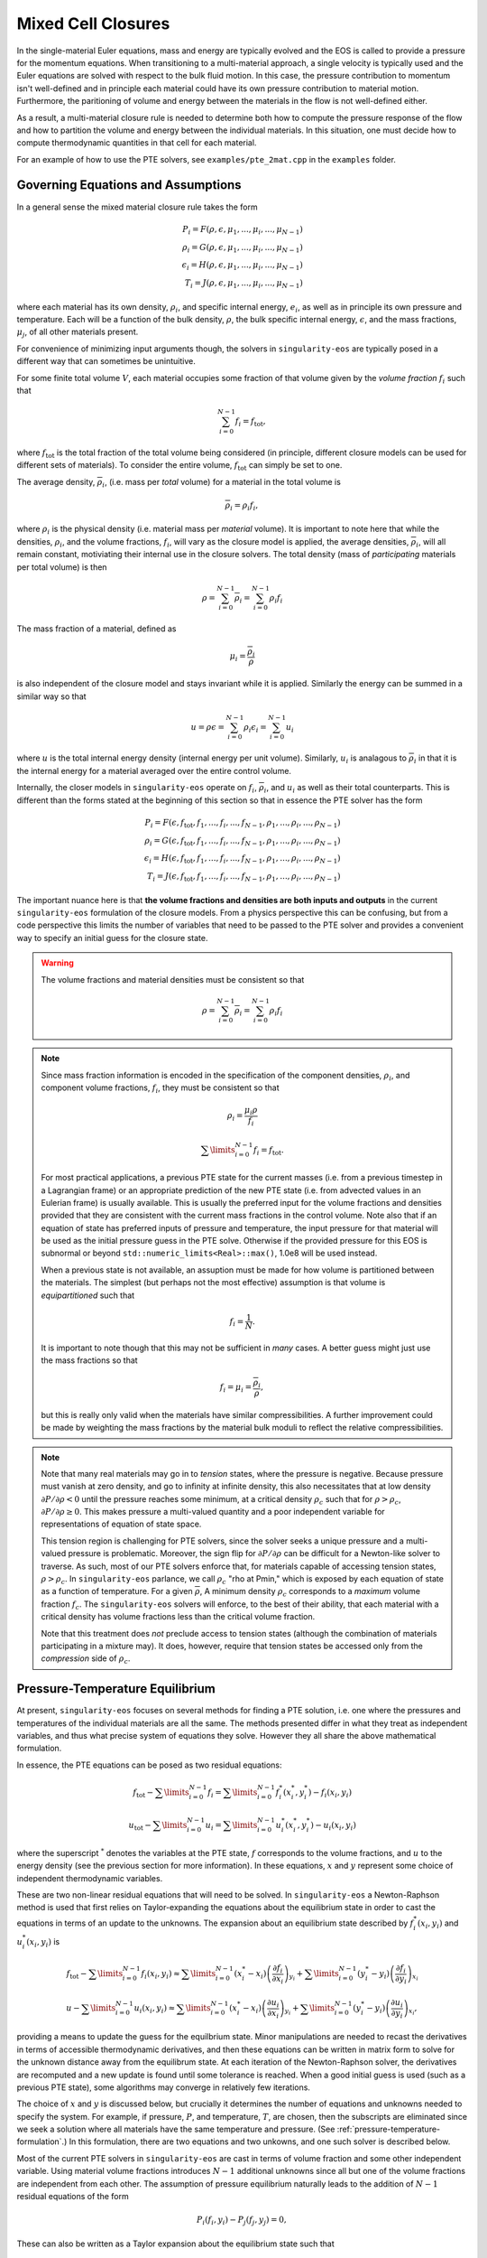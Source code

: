 .. _using-closures:

Mixed Cell Closures
====================

In the single-material Euler equations, mass and energy are typically
evolved and the EOS is called to provide a pressure for the momentum equations.
When transitioning to a multi-material approach, a single velocity is typically
used and the Euler equations are solved with respect to the bulk fluid motion.
In this case, the pressure contribution to momentum isn't well-defined and in
principle each material could have its own pressure contribution to material
motion. Furthermore, the paritioning of volume and energy between the materials
in the flow is not well-defined either.

As a result, a multi-material closure rule is needed to determine both how to
compute the pressure response of the flow and how to partition the volume and
energy between the individual materials. In this situation, one must decide how
to compute thermodynamic quantities in that cell for each material.

For an example of how to use the PTE solvers, see
``examples/pte_2mat.cpp`` in the ``examples`` folder.

Governing Equations and Assumptions
------------------------------------

In a general sense the mixed
material closure rule takes the form

.. math::

  P_i = F(\rho, \epsilon, \mu_1, ..., \mu_i, ..., \mu_{N-1}) \\
  \rho_i = G(\rho, \epsilon, \mu_1, ..., \mu_i, ..., \mu_{N-1}) \\
  \epsilon_i = H(\rho, \epsilon, \mu_1, ..., \mu_i, ..., \mu_{N-1}) \\
  T_i = J(\rho, \epsilon, \mu_1, ..., \mu_i, ..., \mu_{N-1})

where each material has its own density, :math:`\rho_i`, and specific internal
energy, :math:`e_i`, as well as in principle its own pressure and temperature.
Each will be a function of the bulk density, :math:`\rho`, the bulk specific
internal energy, :math:`\epsilon`, and the mass fractions, :math:`\mu_j`,
of all other materials present.

For convenience of minimizing input arguments though, the solvers in
``singularity-eos`` are typically posed in a different way that can sometimes be
unintuitive.

For some finite total volume :math:`V`, each material occupies some fraction of
that volume given by the *volume fraction*
:math:`f_i` such that

.. math::

  \sum_{i=0}^{N - 1} f_i = f_\mathrm{tot},

where :math:`f_\mathrm{tot}` is the total fraction of the total volume being
considered (in principle, different closure models can be used for different
sets of materials). To consider the entire volume, :math:`f_\mathrm{tot}` can
simply be set to one.

The average density, :math:`\overline{\rho}_i`, (i.e. mass per *total* volume)
for a material in the total volume is

.. math::

  \overline{\rho}_i = \rho_i f_i,

where :math:`\rho_i` is the physical density (i.e. material mass per
*material* volume). It is important to note here that while the
densities, :math:`\rho_i`, and the volume fractions, :math:`f_i`, will
vary as the closure model is applied, the average densities,
:math:`\overline{\rho}_i`, will all remain constant, motiviating their
internal use in the closure solvers. The total density (mass of
*participating* materials per total volume) is then

.. math::

  \rho = \sum_{i=0}^{N - 1} \overline{\rho}_i = \sum_{i=0}^{N-1} \rho_i f_i

The mass fraction of a material, defined as

.. math::

  \mu_i = \frac{\overline{\rho}_i}{\rho}

is also independent of the closure model and stays invariant while it
is applied. Similarly the energy can be summed in a similar way so
that

.. math::

  u = \rho \epsilon = \sum_{i = 0}^{N - 1} \rho_i \epsilon_i
  = \sum_{i = 0}^{N - 1} u_i

where :math:`u` is the total internal energy density (internal energy per unit
volume). Similarly, :math:`u_i` is analagous to :math:`\overline{\rho}_i` in
that it is the internal energy for a material averaged over the entire control
volume.

Internally, the closer models in ``singularity-eos`` operate on :math:`f_i`,
:math:`\overline{\rho}_i`, and :math:`u_i` as well as their total counterparts.
This is different than the forms stated at the beginning of this section so
that in essence the PTE solver has the form

.. math::

  P_i = F(\epsilon, f_\mathrm{tot}, f_1, ..., f_i, ..., f_{N-1},
          \rho_1, ..., \rho_i, ..., \rho_{N-1}) \\
  \rho_i = G(\epsilon, f_\mathrm{tot}, f_1, ..., f_i, ..., f_{N-1},
          \rho_1, ..., \rho_i, ..., \rho_{N-1}) \\
  \epsilon_i = H(\epsilon, f_\mathrm{tot}, f_1, ..., f_i, ..., f_{N-1},
          \rho_1, ..., \rho_i, ..., \rho_{N-1}) \\
  T_i = J(\epsilon, f_\mathrm{tot}, f_1, ..., f_i, ..., f_{N-1},
          \rho_1, ..., \rho_i, ..., \rho_{N-1})


The important nuance here is that **the volume fractions and densities
are both inputs and outputs** in the current ``singularity-eos``
formulation of the closure models. From a physics perspective this can
be confusing, but from a code perspective this limits the number of
variables that need to be passed to the PTE solver and provides a
convenient way to specify an initial guess for the closure state.

.. warning::

  The volume fractions and material densities must be consistent so that

  .. math::

    \rho = \sum_{i=0}^{N - 1} \overline{\rho}_i = \sum_{i=0}^{N-1} \rho_i f_i


.. _massandvolumefractions:
.. note::

  Since mass fraction information is encoded in the specification of the
  component densities, :math:`\rho_i`, and component volume fractions,
  :math:`f_i`, they must be consistent so that

  .. math::

    \rho_i = \frac{\mu_i \rho}{f_i}

  .. math::

    \sum\limits_{i=0}^{N-1} f_i = f_\mathrm{tot}.

  For most practical applications, a previous PTE state for the current masses
  (i.e. from a previous timestep in a Lagrangian frame) or an appropriate
  prediction of the new PTE state (i.e. from advected values in an Eulerian
  frame) is usually available. This is usually the preferred input for the
  volume fractions and densities provided that they are consistent with the
  current mass fractions in the control volume. Note also that if an equation of
  state has preferred inputs of pressure and temperature, the input pressure
  for that material will be used as the initial pressure guess in the PTE solve.
  Otherwise if the provided pressure for this EOS is subnormal or beyond
  ``std::numeric_limits<Real>::max()``, 1.0e8 will be used instead.

  When a previous state is not available, an assuption must be made for how volume
  is partitioned between the materials. The simplest (but perhaps not the most
  effective) assumption is that volume is *equipartitioned* such that

  .. math::

    f_i = \frac{1}{N}.

  It is important to note though that this may not be sufficient in *many*
  cases. A better guess might just use the mass fractions so that

  .. math::

    f_i = \mu_i = \frac{\overline{\rho}_i}{\rho},

  but this is really only valid when the materials have similar
  compressibilities. A further improvement could be made by weighting the mass
  fractions by the material bulk moduli to reflect the relative
  compressibilities.

.. _validvolumefractions:
.. note::

  Note that many real materials may go in to *tension* states, where
  the pressure is negative. Because pressure must vanish at zero
  density, and go to infinity at infinite density, this also
  necessitates that at low density :math:`\partial P/\partial \rho <
  0` until the pressure reaches some minimum, at a critical density
  :math:`\rho_c` such that for :math:`\rho > \rho_c`, :math:`\partial
  P/\partial\rho \geq 0`. This makes pressure a multi-valued quantity
  and a poor independent variable for representations of equation of
  state space.

  This tension region is challenging for PTE solvers, since the solver
  seeks a unique pressure and a multi-valued pressure is
  problematic. Moreover, the sign flip for :math:`\partial P/\partial
  \rho` can be difficult for a Newton-like solver to traverse. As
  such, most of our PTE solvers enforce that, for materials capable of
  accessing tension states, :math:`\rho > \rho_c`. In
  ``singularity-eos`` parlance, we call :math:`\rho_c` "rho at Pmin,"
  which is exposed by each equation of state as a function of
  temperature. For a given :math:`\overline{\rho}`, A minimum density
  :math:`\rho_c` corresponds to a *maximum* volume fraction
  :math:`f_c`. The ``singularity-eos`` solvers will enforce, to the
  best of their ability, that each material with a critical density
  has volume fractions less than the critical volume fraction.

  Note that this treatment does *not* preclude access to tension
  states (although the combination of materials participating in a
  mixture may). It does, however, require that tension states be
  accessed only from the *compression* side of :math:`\rho_c`.

Pressure-Temperature Equilibrium
--------------------------------

At present, ``singularity-eos`` focuses on several methods for finding a PTE
solution, i.e. one where the pressures and temperatures of the individual
materials are all the same. The methods presented differ in what they treat as
independent variables, and thus what precise system of equations they solve.
However they all share the above mathematical formulation.

In essence, the PTE equations can be posed as two residual equations:

.. math::

  f_\mathrm{tot} - \sum\limits_{i=0}^{N-1} f_i =
    \sum\limits_{i=0}^{N-1} f_i^*(x_i^*, y_i^*) - f_i(x_i, y_i)

.. math::

  u_\mathrm{tot} - \sum\limits_{i=0}^{N-1} u_i =
    \sum\limits_{i=0}^{N-1} u_i^*(x_i^*, y_i^*) - u_i(x_i, y_i)

where the superscript :math:`^*` denotes the variables at the PTE state,
:math:`f` corresponds to the volume fractions, and :math:`u` to the energy
density (see the previous section for more information). In these equations,
:math:`x` and :math:`y` represent some choice of independent thermodynamic
variables.

These are two non-linear residual equations that will need to be solved. In
``singularity-eos`` a Newton-Raphson method is used that first relies on
Taylor-expanding the equations about the equilibrium state in order to cast the
equations in terms of an update to the unknowns. The expansion about an
equilibrium state described by :math:`f_i^*(x_i, y_i)` and
:math:`u_i^*(x_i, y_i)` is

.. math::

  f_\mathrm{tot} - \sum\limits_{i=0}^{N-1} f_i(x_i, y_i) \approx
    \sum\limits_{i=0}^{N-1} (x_i^* - x_i)
      \left(\frac{\partial f_i}{\partial x_i}\right)_{y_i}
    + \sum\limits_{i=0}^{N-1} (y_i^* - y_i)
      \left(\frac{\partial f_i}{\partial y_i}\right)_{x_i}

.. math::

  u - \sum\limits_{i=0}^{N-1} u_i(x_i, y_i) \approx
    \sum\limits_{i=0}^{N-1} (x_i^* - x_i)
      \left(\frac{\partial u_i}{\partial x_i}\right)_{y_i}
    + \sum\limits_{i=0}^{N-1} (y_i^* - y_i)
      \left(\frac{\partial u_i}{\partial y_i}\right)_{x_i},

providing a means to update the guess for the equilbrium state. Minor
manipulations are needed to recast the derivatives in terms of accessible
thermodynamic derivatives, and then these equations can be written in matrix
form to solve for the unknown distance away from the equilibrum state. At each
iteration of the Newton-Raphson solver, the derivatives are recomputed and a
new update is found until some tolerance is reached. When a good initial guess
is used (such as a previous PTE state), some algorithms may converge in
relatively few iterations.

The choice of :math:`x` and :math:`y` is discussed below, but
crucially it determines the number of equations and unknowns needed to
specify the system.  For example, if pressure, :math:`P`, and
temperature, :math:`T`, are chosen, then the subscripts are eliminated
since we seek a solution where all materials have the same temperature
and pressure. (See :ref:`pressure-temperature-formulation`.) In this
formulation, there are two equations and two unkowns, and one such
solver is described below.

Most of the current PTE solvers in ``singularity-eos`` are cast in terms
of volume fraction and some other independent variable. Using material volume
fractions introduces :math:`N - 1` additional unknowns since all but one of the
volume fractions are independent from each other. The assumption of pressure
equilibrium naturally leads to the addition of :math:`N - 1` residual equations
of the form

.. math::

  P_i(f_i, y_i) - P_j(f_j, y_j) = 0,


These can also be written as a Taylor expansion about the equilibrium state such
that

.. math::

  P_i(f_i, y_j) - P_j(f_j, y_j)
    = (f^*_i - f_i) \left(\frac{\partial P_i}{\partial f_i}\right)_{y_i}
    + (y^*_i - y_i) \left(\frac{\partial P_i}{\partial y_i}\right)_{f_i} \\
    - (f^*_j - f_j) \left(\frac{\partial P_j}{\partial f_j}\right)_{y_j}
    - (y^*_j - y_j) \left(\frac{\partial P_j}{\partial y_j}\right)_{f_j},

where the equations are typically written such that :math:`j = i + 1`. Since the
equlibrium pressure is the same for both materials, the term cancels out and
the material pressures are left.


Formulating the closure equations in terms of volume fractions instead of
densities has the benefit of allowing the volume constraint to be written in
terms of just the volume fractions:

.. math::

  f_\mathrm{tot} - \sum\limits_{i=0}^{N-1} f_i =
    \sum\limits_{i=0}^{N-1} (f_i^* - f_i).

The EOS only returns derivatives in terms of density though, so a the density
derivatives must be transformed to volume fraction derivatives via

.. math::

  \left(\frac{\partial Q}{\partial f_i}\right)_X
    = - \frac{\rho_i^2}{\rho}\left(\frac{\partial Q}{\partial \rho_i}\right)_X,

were :math:`Q` and :math:`X` are arbitrary thermodynamic variables. At this
point, there are :math:`N + 1` equations and unknowns in the PTE sover. The
choice of the second independent variable is discussed below and has
implications for both the number of additional unknowns and the stability of the
method.

.. _pressure-temperature-formulation:
The Pressure-Temperature Formulation
`````````````````````````````````````

An obvious choice is to treat the independent variables as pressure
and temperature. Then one has only two equations and two unknowns. The
residual contains only the volume fraction and energy summmation rules
described above. Taylor expanding these residuals about fixed
temeprature and pressure points leads to two residual equations of the
form

.. math::

  1 - \sum_{i=0}^{N-1} f_i = (T^* - T) \sum_{i = 0}^{N-1} \left(\frac{\partial f_i}{\partial T}\right)_P + (P^* - P) \sum_{i = 0}^{N-1} \left(\frac{\partial f_i}{\partial P}\right)_T\\
  u_{tot} - \sum_{i=0}^{N-1} u_i = (T^* - T) \sum_{i = 0}^{N-1} \left(\frac{\partial u_i}{\partial T}\right)_P + (P^* - P) \sum_{i = 0}^{N-1} \left(\frac{\partial u_i}{\partial P}\right)_T

However, derivatives in the volume fraction are not easily
accessible. To access them, we leverage the fact that

.. math::

  \bar{\rho}_i = \rho_i f_i,

and thus

.. math::

  d f_i = - \frac{\overline{\rho}}{\rho_i^2} d \rho_i.

Thus the residual can be recast as

.. math::

  f_\mathrm{tot} - \sum_{i=0}^{N-1} = -(T^* - T) \sum_{i = 0}^{N-1} \frac{\bar{\rho}_i}{\rho_i^2} \left(\frac{\partial \rho_i}{\partial T}\right)_P - (P^* - P) \sum_{i = 0}^{N-1} \frac{\bar{\rho}_i}{\rho_i^2} \left(\frac{\partial \rho_i}{\partial P}\right)_T\\
  u_\mathrm{tot} - u_i = (T^* - T) \sum_{i = 0}^{N-1} \left(\frac{\partial u_i}{\partial T}\right)_P + (P^* - P) \sum_{i = 0}^{N-1} \left(\frac{\partial u_i}{\partial P}\right)_T

where :math:`\rho_{\mathrm{tot}}` is the sum of densities over all
materials. These residual equations can then be cast as a matrix
equation to solve for pressure and temperature.

The primary advantage of the pressure-temperature space solver is that
it has only two independent variables and two unknowns, meaning the
cost scales only linearly with the number of materials, not
quadratically (or worse). The primary disadvantage, is that most
equations of state are not formulated in terms of pressure and
temperature, meaning additional inversions are required. In the case
where a root-find is required for this inversion, performance may
suffer for a small number of materials compared to a different
formulation.

In the code, this method is referred to as ``PTESolverPT``.

.. _density-energy-formalism:
The Density-Energy Formulation
```````````````````````````````

One choice is to treat volume fractions and material energies as independent
quantities, but the material energies provide :math:`N - 1` additional
unknowns. The additional degrees of freedom are satisfied by requiring that the
material temperatures be equal. As a result, we add :math:`N - 1` residual
equations of the form

.. math::

  T_i(\rho_i, \epsilon_i) - T_j(\rho_j, \epsilon_j) = 0.

Again Taylor expanding about the equilibirum state, this results in a set of
equations of the form

.. math::

  T_i(f_i, \epsilon_i) - T_j(f_j, \epsilon_j)
    = (f^*_i - f_i) \left(\frac{\partial T_i}{\partial f_i}\right)_{\epsilon_i}
    + (\epsilon^*_i - \epsilon_i) \
        \left(\frac{\partial T_i}{\partial \epsilon_i}\right)_{f_i} \\
    - (f^*_j - f_j) \left(\frac{\partial T_j}{\partial f_j}\right)_{\epsilon_j}
    - (\epsilon^*_j - \epsilon_j)
        \left(\frac{\partial T_j}{\partial \epsilon_j}\right)_{f_j}

Here there are a total number of :math:`2N` equations and unknowns, which
results in a fairly large matrix to invert when many materials are present in a
cell. Further, the density-energy derivatives may require inversion of any EOS
with density and temperature as the natural variables. In the case of tabular
EOS, an iterative inversion step may be required to find the density-energy
state by iterating on temperature; there may also be a loss of accuracy in the
derivatives depending on how they are calculated.

In general, the density-temperature formulation of the PTE solver seems to be
more stable and performant and is usually preferrred to this formulation.

In the code this is referred to as the ``PTESolverRhoU``.

The Density-Temperature Formulation
````````````````````````````````````

Another choice is to treat the temperature as an independent variable, requiring
no additional equations. The energy residual equation then takes the form

.. math::

  u - \sum\limits_{i=0}^{N-1} u_i(f_i, T) \approx
    \sum\limits_{i=0}^{N-1} (f_i^* - f_i)
      \left(\frac{\partial u_i}{\partial f_i}\right)_{T}
    + (T^* - T)\sum\limits_{i=0}^{N-1}
      \left(\frac{\partial u_i}{\partial T}\right)_{f_i},

where the temperature difference can be factored out of the sum since it doesn't
depend on material index.

This formulation naively has :math:`N+1` independent variables: The
temperature :math:`T` and the :math:`N` volume fractions. However, one
may reduce the system to :math:`N` independent variables by choosing
one material, indexed :math:`s`, whose volume fraction is computed
from the other materials:

.. math::

  f_s = 1 - \sum_{m = 0, m \neq s}^{N-1} f_m

In this treatment, the pressure differences are written as

.. math::

  P_s - P_m = 0, 0 \leq m < N, m \neq s.

and the volume fraction constraint equation is eliminated, as it is
satisfied by construction. Note that, although :math:`f_s` is no
longer a state variable, derivatives of thermodynamic quantities of
material :math:`s` with respect to :math:`f_s` still appear, as
:math:`f_s` enters through its dependence on all of the other volume
fractions. For example, for the pressure :math:`P_s` in the pressure
difference constraints:

.. math::

  \frac{\partial P_s}{\partial f_i} = \frac{\partial P_s}{\partial f_s} \frac{\partial P_s}{\partial P_i} = -\frac{\partial P_s}{\partial f_s}

and indeed this holds for any thermodynamic quantity indexed by
material :math:`Q_m`. The Jacobian :math:`J_{ij}` for this formulation
is thus completely dense with

.. math::
   
  \begin{aligned}[t]
   J_{00} &= \sum_m\frac{\partial u_m}{\partial T}\\
   J_{0i} &= \frac{\partial u_i}{\partial f_i} - \frac{\partial u_s}{\partial f_s}\\
   J_{j0} &= \frac{\partial P_j}{\partial T} - \frac{\partial P_s}{\partial T}\\
   J_{ij} &= \frac{\partial P_s}{\partial f_s} + \delta_{ij} \frac{\partial P_i}{\partial f_i}
  \end{aligned}

where here :math:`i` and :math:`j` range from 1 to :math:`N-1` and
index all materials excluding material :math:`s`. In matrix form this
is roughly:

.. math::

  \begin{pmatrix}
   \sum_m \frac{\partial u_m}{\partial T} & \frac{\partial u_0}{\partial f_0} - \frac{\partial u_s}{\partial f_s} &&\cdots &\frac{\partial u_{N-1}}{\partial f_{N-1}} - \frac{\partial u_s}{\partial f_s}\\
   \frac{\partial P_0}{\partial T} - \frac{\partial P_s}{\partial T} & \frac{\partial P_0}{\partial f_0} + \frac{\partial P_s}{\partial f_s} & \frac{\partial P_s}{\partial f_s} & \cdots & \frac{\partial P_s}{\partial f_s} \\
   \vdots & &\ddots & \ddots&\vdots\\
   \frac{\partial P_{N-1}}{\partial T} - \frac{\partial P_s}{\partial T} & \frac{\partial P_s}{\partial f_s} & \cdots & \frac{\partial P_s}{\partial f_s} & \frac{\partial P_{N-1}}{\partial f_{N-1}} + \frac{\partial P_s}{\partial f_s}
  \end{pmatrix}

This reduced formulation has the significant advantage (over an
equivalent sized :math:`N+1` system) that in the 2-material case the
Jacobian is a 2x2 matrix, similar to the ``PTESolverPT``. In many
cases the number of materials participating in a mixed cell will be
small, and the difference between :math:`N` equations and :math:`N+1`
equuations may be be significant from a performance
perspective. However, special care must be taken (and has been taken
in our implementation) to ensure that all volume fractions remain
within their regime of validity as the solver iterates.

.. note::

  **Which material to skip?** The material chosen for index :math:`s`
  impacts the solver in several key ways. Most obviously, gradients of
  material :math:`s` show up in almost every term of the
  Jacobian. Less obviously, catastrophic cancellation (due to finite
  floating point precision) may occur when computing the volume
  fraction :math:`f_s` unless care is taken. Ideally the material with
  the largest volume fraction should be chosen as :math:`s`. However,
  which material this will be is not known ahead of time. By default
  ``singularity-eos`` uses the mass fraction as a proxy for the volume
  fraction and chooses the material with the largest mass fraction as
  :math:`s`. This can, however, be set by user-code through the
  ``MixParams``, as discussed below.

In the code this is referred to as the ``PTESolverRhoT``.

Fixed Pressure or Temperature
"""""""""""""""""""""""""""""

For initialization, the energy of a mixed material region is usually unknown
while the density, mass fractions, and either temperature or pressure *are*
known. To find the energy, a PTE solve is required, but with the added
constraint of the fixed pressure or temperature.

Fixed temperature
^^^^^^^^^^^^^^^^^

When the temperature and total density are known, the equilibrium pressure and
the component densities are unknown. This requires a total of :math:`N`
equations and unknowns. Since the total energy is unknown, it can be dropped
from the contraints leaving just the :math:`N - 1` pressure equality equations
and the volume fraction sum constraint. The pressure residuals can then be
simplified to be

.. math::

  P_i(f_i, T) - P_j(f_j, T)
    = (f^*_i - f_i) \left(\frac{\partial P_i}{\partial f_i}\right)_{T}
    - (f^*_j - f_j) \left(\frac{\partial P_j}{\partial f_j}\right)_{T}

In the code this is referred to as the ``PTESolverFixedT``.

Fixed pressure
^^^^^^^^^^^^^^

When the pressure and total density are known, the procedure is slightly more
complicated. Since the pressure is known but the independent variables are
density and temperature, there are :math:`N + 1` unknowns for the component
densities and the unknown equilibrium temperature.

Once again, the energy constraint is dropped since the energy is unknown, but
since the equilibrium pressure is a *specified* quantity, the pressure residual
equations must be modified to take the form

.. math::

  P_i^*(f^*_i, T) - P_i(f_i, T)
    = (f^*_i - f_i) \left(\frac{\partial P_i}{\partial f_i}\right)_{T}
    - (T^* - T) \left(\frac{\partial P_i}{\partial T}\right)_{f_i}.

Note that this results in :math:`N` equations for each of the individual
material pressures.

In the code this is referred to as the ``PTESolverFixedP``.

Using the Pressure-Temperature Equilibrium Solver
```````````````````````````````````````````````````

The PTE machinery is implemented in the
``singularity-es/closure/mixed_cell_models.hpp`` header. It is
entirely header only.

There are several moving parts. First, one must allocate scratch space
used by the solver. There are helper routines for providing the needed
scratch space, wich will tell you how many bytes per mixed cell are
required. For example:

.. cpp:function:: int PTESolverRhoTRequiredScratch(const size_t nmat);

and

.. cpp:function:: int PTESolverRhoURequiredScratch(const size_t nmat);

provide the number of real numbers (i.e., either ``float`` or
``double``) required for a single cell given a number of materials in
equilibriun for either the ``RhoT`` or ``RhoU`` solver.

The equivalent functions

.. cpp:function:: size_t PTESolverRhoTRequiredScratchInBytes(const size_t nmat);

and

.. cpp:function:: size_t PTESolverRhoURequiredScratchInBytes(const size_t nmat);

give the size in bytes needed to be allocated per cell given a number
of materials ``nmat``. Alternatively, there are a static member functions
for each closure model that provides the same information:

.. cpp:function:: int RequiredScratch(const size_t nmat);

.. cpp:function:: size_t RequiredScratchInBytes(const size_t nmat);

A solver in a given cell is initialized via a ``Solver`` object,
either ``PTESolverRhoT`` or ``PTESolverRhoU``. The constructor takes
the number of materials, some set of total quantities required for the
conservation constraints, and *indexer* objects for the equation of
state, the independent and dependent variables, and the ``lambda``
objects for each equation of state, similar to the vector API for a
given EOS. Here the indexers/vectors are not over cells, but
materials.

.. warning::

  It bears repeating: **both the volume fractions and densities act as inputs
  and outputs**. They are used to define the internal :math:`\overline
  {\rho}_i` variables at the beginning of the PTE solve. The volume fractions
  and densities at the end of the PTE solve will represent those for the new
  PTE state. It's important to note that :math:`\overline{\rho}_i` remain
  constant throughout the calculation.

.. warning::

  The PTE solvers **require** that all input densities and volume fractions
  are non-zero. As a result, ``nmat`` refers to the number of *participating*
  materials. The user is encouraged to wrap their data arrays using an
  ``Indexer`` concept where, for example, three paricipating PTE materials
  might be indexed as 5, 7, 20 in the material arrays. This requires overloading
  the square bracket operator to map from PTE idex to material index.

The constructor for the ``PTESolverRhoT`` is of the form

.. code-block:: cpp

  template <typename EOS_t, typename Real_t, typename Lambda_t>
  PORTABLE_INLINE_FUNCTION
  PTESolverRhoT(const std::size_t nmat, EOS_t &&eos, const Real vfrac_tot, const Real sie_tot,
                Real_t &&rho, Real_t &&vfrac, Real_t &&sie, Real_t &&temp, Real_t &&press,
                Lambda_t &&lambda, Real *scratch, const Real Tnorm = 0.0,
                const MixParams &params = MixParams())

where ``nmat`` is the number of materials, ``eos`` is an indexer over
equation of state objects, one per material, and ``vfrac_tot`` is a
number :math:`\in (0,1]` such that the sum over all volume fractions
adds up to ``vfrac_tot``. For a problem in which all materials
participate in PTE, ``vfrac_tot_`` should be 1. ``sie_tot`` is the
total specific internal energy in the problem, ``rho`` is an indexer
over densities, one per material. ``vfract`` is an indexer over volume
fractions, one per material. ``sie`` is an indexer over temperatures,
one per material. ``press`` is an indexer over pressures, one per
material. ``lambda`` is an indexer over lambda arrays, one per
material. ``scratch`` is a pointer to pre-allocated scratch memory, as
described above. It is assumed enough scratch has been allocated.
The optional argument ``Tnorm`` allows for host codes to pass in a
normalization for the temperature scale. Initial guesses for density
and temperature may be passed in through the ``rho`` and ``temp`` input
parameters.

The optional ``MixParams`` input contains a struct of runtime
parameters that may be used by the various PTE solvers. This struct
contains the following member fields, with default values:

.. code-block:: cpp

struct MixParams {
  bool verbose = false;
  bool iterate_t_guess = true;
  Real derivative_eps = 3.0e-6;
  Real pte_rel_tolerance_p = 1.0e-6;
  Real pte_rel_tolerance_t = 1.0e-4;
  Real pte_rel_tolerance_e = 1.0e-6;
  Real pte_rel_tolerance_v = 1.0e-6;
  Real pte_abs_tolerance_p = 1.0e-6;
  Real pte_abs_tolerance_t = 1.0e-4;

  Real pte_slow_convergence_thresh = 0.99;
  Real pte_rel_tolerance_p_sufficient = 1.e2 * pte_rel_tolerance_p;
  Real pte_rel_tolerance_t_sufficient = 10 * pte_rel_tolerance_t;
  Real pte_rel_tolerance_e_sufficient = 1.e2 * pte_rel_tolerance_e;
  Real pte_rel_tolerance_v_sufficient = 1.e2 * pte_rel_tolerance_v;
  Real pte_abs_tolerance_p_sufficient = 1.e2 * pte_abs_tolerance_p;
  Real pte_abs_tolerance_t_sufficient = 10 * pte_abs_tolerance_t;

  std::size_t pte_max_iter_per_mat = 128;
  Real line_search_alpha = 1.e-2;
  std::size_t line_search_max_iter = 6;
  Real line_search_fac = 0.5;
  Real vfrac_safety_fac = 0.95;
  Real temperature_limit = 1.0e15;
  Real default_tguess = 300.;
  Real min_dtde = 1.0e-16;
  std::size_t pte_small_step_tries = 2;
  Real pte_small_step_thresh = 1e-16;
  Real pte_max_dpdv = -1e-8;

  // choose index with largest volume fraction
  std::int64_t pte_reduced_system_exclude_idx = -1;
};

where here ``verbose`` enables verbose output in the PTE solve is,
``derivative_eps`` is the spacing used for finite differences
evaluations of equations of state when building a jacobian. The
``pte_rel_tolerance_p``, ``pte_rel_tolerance_e``, and
``pte_rel_tolerance_t`` variables are relative tolerances for the
error in the pressure, energy, temperature respectively. The
``pte_abs_tolerance_*`` variables are the same but are absolute,
rather than relative tolerances. There are no absolute tolerances for
energy and volume fraction, as the solver works on these in a
normalized space.

Sometimes the PTE solver may find something that looks very much like
a solution, but not meet the set tolerances, due to the limits of
floating point arithmetic at that point in the residual space. For
example, digits may be lost in the Jacobian inversion or the residual
itself may suffer catastrophic cancellation. In these cases, the user
may still wish to call this a success. This is the reason for the
``pte_slow_convergence_thresh`` and ``pte_*_tolerance_*_sufficient``
variables. If between two iterations the residual does not decrease to
``pte_slow_convergence_thresh`` times its previous value or smaller,
**and** the errors in the relevant variables are within the
``_sufficient`` tolerances, the solver will consider that "good
enough" and report succesful convergence. In general these should be
set to an order of magnitude or two less strict than the desired
tolerance.

.. note::

  The default tolerances are relatively loose. A user may wish to
  enforce stricter tolerances. Relative/tolerances of :math:`10^{-12}`
  for the desired and :math:`10^{-10}` may converge more slowly but
  are expected to converge in most contexts.

The maximum number of iterations the solver is allowed to take before
giving up is ``pte_max_iter_per_mat`` multiplied by the number of
materials used. ``line_search_alpha`` is used as a safety factor in
the line search. ``line_search_max_iter`` is the maximum number of
iterations the solver is allowed to take in the line
search. ``line_search_fac`` is the step size in the line
search. ``vfrac_safety_fac`` limites the relative amount the volume
fraction can take in a given iteration. ``temperature_limit`` is the
maximum temperature allowed by the solver. ``default_tguess`` is used
as an initial guess for temperature if a better guess is not passed in
or cannot be inferred. ``min_dtde`` is the minmum that temperature is
allowed to change with respect to energy when computing Jacobians.

The parameters ``pte_small_step_tries`` and ``pte_small_step_thresh``
guard against the PTE solver taking tiny steps forever and not
converging. ``pte_small_step_thresh`` is the size of step the PTE
solver considers too small and ``pte_small_step_tries`` is the number
of very small steps the solver will take before erroring out.

``pte_max_dpdv`` is designed to guard against difficult-to-handle
regions of a multi-phase equation of state, such as a vapor dome that
contains Van der Waals loops or a region that has been Maxwell
constructed to remove such loops. In these regions, the slope of
pressure with respect to microphysical density can vanish, which can
cause the Jacobian of a solver to have a non-trivial Kernel, and thus
make the system impossible to solve. This threshold floors this
Jacobian so that it can always be inverted. The threshold is the
gradient of the pressure with respect to **volume fraction** and must
be negative. If a positive threshold is entered, it will be made
negative.

The ``pte_reduced_system_exclude_idx`` parameter is specific to
``PTESolverRhoT`` and selects which material is used as material
:math:`s`, whose volume fraction is set by the difference between the
total volume and the volumes of the remaining materials. Any negative number
requests the default behavior, which is that ``singularity-eos`` will
choose the material with the largest mass fraction. However, by
setting this parameter to a non-negative number, you can choose the index
:math:`s` by hand.

.. note::

  If ``MixParams`` are not provided, the default values are used. Not
  all ``MixParams`` are used by every solver.

The constructor for the ``PTESolverRhoU`` has the same structure:

.. code-block:: cpp

  template <typename EOS_t, typename Real_t, typename Lambda_t>
  PTESolverRhoU(const int nmat, const EOS_t &&eos, const Real vfrac_tot,
                const Real sie_tot, Real_t &&rho, Real_t &&vfrac, Real_t &&sie,
                Real_t &&temp, Real_t &&press, Lambda_t &&lambda, Real *scratch,
                const Real Tnorm = 0, const MixParams &params = MixParams());

Both constructors are callable on host or device. In gerneral,
densities and internal energies are the required inputs. However, all
indexer quantities are asusmed to be input/output, as the PTE solver
may use unknowns, such as pressure and temperature, as initial guesses
and may reset input quantities, such as material densities, to be
thermodynamically consistent with the equilibrium solution.

Once a PTE solver has been constructed, one performs the solve with
the ``PTESolver`` function, which takes a ``PTESolver`` object as
input and returns a ``SolverStatus`` struct:

.. code-block:: cpp

  auto method = PTESolverRhoT<decltype(eos), decltype(rho), decltype(lambda)>(NMAT, eos, 1.0, sie_tot, rho, vfrac, sie, temp, press, lambda, scratch);
  auto status = PTESolver(method);

The status struct is of the form:

.. code-block:: cpp

  struct SolverStatus {
    bool converged;
    std::size_t max_niter;
    std::size_t max_line_niter;
    Real residual;
  };

where ``converged`` will report whether or not the solver successfully
converged, ``residual`` will report the final value of the residual,
``max_niter`` will report the total number of iterations that the
solver performed and ``max_line_niter`` will report the maximum number
of iterations within a line search that the solver performed. For an
example of the PTE solver machinery in use, see the ``test_pte.cpp``
file in the tests directory.

Initial Guesses for PTE Solvers
`````````````````````````````````

As is always the case when solving systems of nonlinear equations, good initial
guesses are important to ensure rapid convergence to the solution.  For the PTE
solvers, this means providing intial guesses for the material densities and the
equilibrium temperature.  For material densities, a good initial guess is often
the previous value obtained from a prior call to the solver. ``singularity-eos``
does not provide any mechanism to cache these values from call to call, so it is
up to the host code to provide these as input to the solvers.  Note that the
input values for the material densities and volume fractions are assumed to be
consistent with the conserved cell-averaged material densities, or in other
words, the produce of the input material densities, volume fractions, and cell
volume should equal the amount of mass of each material in the cell.  This
consistency should be ensured for the input values or else the solvers will not
provide correct answers.

For the temperature initial guess, one can similarly use a previous value for
the cell.  Alternatively, ``singularity-eos`` provides a function that can be
used to provide an initial guess.  This function takes the form

.. code-block:: cpp

  template <typename EOSIndexer, typename RealIndexer>
  PORTABLE_INLINE_FUNCTION Real ApproxTemperatureFromRhoMatU(
    const int nmat, EOSIndexer &&eos, const Real u_tot, RealIndexer &&rho,
    RealIndexer &&vfrac, const Real Tguess = 0.0);

where ``nmat`` is the number of materials, ``eos`` is an indexer over
equation of state objects, ``u_tot`` is the total material internal
energy density (energy per unit volume), ``rho`` is an indexer over
material density, ``vfrac`` is an indexer over material volume
fractions, and the optional argument ``Tguess`` allows for callers to
pass in an initial guess that could accelerate finding a solution.
This function does a 1-D root find to find the temperature at which
the material internal energies sum to the total.  The root find does
not have a tight tolerance -- instead the hard-coded tolerance was
selected to balance performance with the accuracy desired for an
initial guess in a PTE solve.  If a previous temperature value is
unavailable or some other process may have significantly modified the
temperature since it was last updated, this function can be quite
effective.
